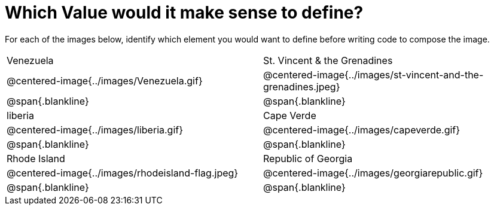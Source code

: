 = Which Value would it make sense to define?

++++
<style>
img { border: solid 1px black; }
.centered-image { height: 200px; !important }
</style>
++++

For each of the images below, identify which element you would want to define before writing code to compose the image.

[.images, cols="^.^2a,^.^2a", stripes="none"]
|===
| Venezuela												| St. Vincent & the Grenadines
| @centered-image{../images/Venezuela.gif}				| @centered-image{../images/st-vincent-and-the-grenadines.jpeg}
| [.bottom]
@span{.blankline} 
| [.bottom]
@span{.blankline} 

| liberia 												| Cape Verde
| @centered-image{../images/liberia.gif}				| @centered-image{../images/capeverde.gif}
| [.bottom]
@span{.blankline} 
| [.bottom]
@span{.blankline}

| Rhode Island											| Republic of Georgia
| @centered-image{../images/rhodeisland-flag.jpeg}		| @centered-image{../images/georgiarepublic.gif}
| [.bottom]
@span{.blankline} 
| [.bottom]
@span{.blankline}
|===
